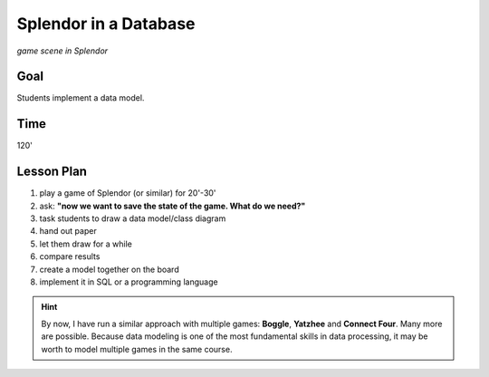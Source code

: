 
Splendor in a Database
======================

.. figure:: ../images/splendor_big.jpg

*game scene in Splendor*

Goal
----

Students implement a data model.

Time
----

120'

Lesson Plan
-----------

1. play a game of Splendor (or similar) for 20'-30'
2. ask: **"now we want to save the state of the game. What do we need?"**
3. task students to draw a data model/class diagram
4. hand out paper
5. let them draw for a while
6. compare results
7. create a model together on the board
8. implement it in SQL or a programming language

.. hint::

    By now, I have run a similar approach with multiple games: **Boggle**, **Yatzhee** and **Connect Four**.
    Many more are possible. Because data modeling is one of the most fundamental skills in data processing,
    it may be worth to model multiple games in the same course.
